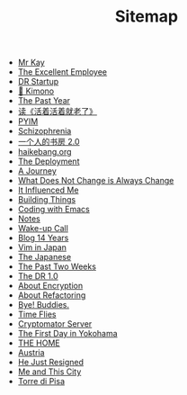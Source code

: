 #+TITLE: Sitemap

- [[file:mr-kay.org][Mr Kay]]
- [[file:tee.org][The Excellent Employee]]
- [[file:dr-startup.org][DR Startup]]
- [[file:kimono.org][🔞 Kimono]]
- [[file:the-past-year.org][The Past Year]]
- [[file:read-fengtang.org][读《活着活着就老了》]]
- [[file:pyim.org][PYIM]]
- [[file:schizophrenia.org][Schizophrenia]]
- [[file:shufang-2.0.org][一个人的书房 2.0]]
- [[file:haikebang.org][haikebang.org]]
- [[file:deployment.org][The Deployment]]
- [[file:a-journey.org][A Journey]]
- [[file:change.org][What Does Not Change is Always Change]]
- [[file:it-influenced-me.org][It Influenced Me]]
- [[file:building-things.org][Building Things]]
- [[file:coding-with-emacs.org][Coding with Emacs]]
- [[file:index.org][Notes]]
- [[file:wakeup-call.org][Wake-up Call]]
- [[file:blog-14.org][Blog 14 Years]]
- [[file:vim-in-japan.org][Vim in Japan]]
- [[file:japanese.org][The Japanese]]
- [[file:the-past-2-weeks.org][The Past Two Weeks]]
- [[file:dr-1.0.org][The DR 1.0]]
- [[file:encryption.org][About Encryption]]
- [[file:refactoring.org][About Refactoring]]
- [[file:bye-buddies.org][Bye! Buddies.]]
- [[file:time-flies.org][Time Flies]]
- [[file:cryptomator-server.org][Cryptomator Server]]
- [[file:1st-day-in-yokohama.org][The First Day in Yokohama]]
- [[file:the-home.org][THE HOME]]
- [[file:austria.org][Austria]]
- [[file:resigned.org][He Just Resigned]]
- [[file:me-and-this-city.org][Me and This City]]
- [[file:torre-di-pisa.org][Torre di Pisa]]